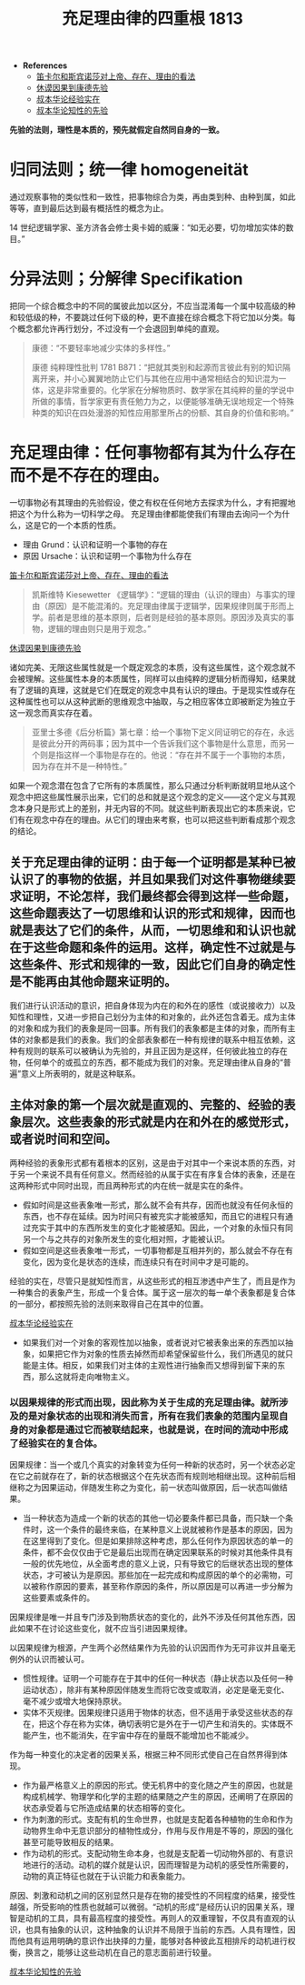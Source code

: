 #+TITLE:     充足理由律的四重根 1813
#+OPTIONS: num:nil
#+HTML_HEAD: <link rel="stylesheet" type="text/css" href="./emacs-book.css" />

- *References*
	- [[./descartes-spinoza.org][笛卡尔和斯宾诺莎对上帝、存在、理由的看法]]
	- [[./hume-kant.org][休谟因果到康德先验]]
	- [[./cls-experience.org][叔本华论经验实在]]
	- [[./cls-intellectuality.org][叔本华论知性的先验]]


*先验的法则，理性是本质的，预先就假定自然同自身的一致。*

* 归同法则；统一律 homogeneität

通过观察事物的类似性和一致性，把事物综合为类，再由类到种、由种到属，如此等等，直到最后达到最有概括性的概念为止。

14 世纪逻辑学家、圣方济各会修士奥卡姆的威廉：“如无必要，切勿增加实体的数目。”

* 分异法则；分解律 Specifikation

把同一个综合概念中的不同的属彼此加以区分，不应当混淆每一个属中较高级的种和较低级的种，不要跳过任何下级的种，更不直接在综合概念下将它加以分类。每个概念都允许再行划分，不过没有一个会退回到单纯的直观。

#+begin_quote
康德：“不要轻率地减少实体的多样性。”

康德 纯粹理性批判 1781 B871：“把就其类别和起源而言彼此有别的知识隔离开来，并小心翼翼地防止它们与其他在应用中通常相结合的知识混为一体，这是非常重要的。化学家在分解物质时、数学家在其纯粹的量的学说中所做的事情，哲学家更有责任勉力为之，以便能够准确无误地规定一个特殊种类的知识在四处漫游的知性应用那里所占的份额、其自身的价值和影响。”
#+end_quote

* 充足理由律：任何事物都有其为什么存在而不是不存在的理由。

一切事物必有其理由的先验假设，使之有权在任何地方去探求为什么，才有把握地把这个为什么称为一切科学之母。
充足理由律都能使我们有理由去询问一个为什么，这是它的一个本质的性质。

- 理由 Grund：认识和证明一个事物的存在
- 原因 Ursache：认识和证明一个事物为什么存在

[[./descartes-spinoza.org][笛卡尔和斯宾诺莎对上帝、存在、理由的看法]]

#+begin_quote
凯斯维特 Kiesewetter 《逻辑学》：“逻辑的理由（认识的理由）与事实的理由（原因）是不能混淆的。充足理由律属于逻辑学，因果规律则属于形而上学。前者是思维的基本原则，后者则是经验的基本原则。原因涉及真实的事物，逻辑的理由则只是用于观念。”
#+end_quote

[[./hume-kant.org][休谟因果到康德先验]]

诸如完美、无限这些属性就是一个既定观念的本质，没有这些属性，这个观念就不会被理解。这些属性本身的本质属性，同样可以由纯粹的逻辑分析而得知，结果就有了逻辑的真理，这就是它们在既定的观念中具有认识的理由。于是现实性或存在这种属性也可以从这种武断的思维观念中抽取，与之相应客体立即被断定为独立于这一观念而真实存在着。

#+begin_quote
亚里士多德《后分析篇》第七章：给一个事物下定义同证明它的存在，永远是彼此分开的两码事；因为其中一个告诉我们这个事物是什么意思，而另一个则是指这样一个事物是存在的。他说：“存在并不属于一个事物的本质，因为存在并不是一种特性。”
#+end_quote

如果一个观念潜在包含了它所有的本质属性，那么只通过分析判断就明显地从这个观念中把这些属性展示出来，它们的总和就是这个观念的定义——这个定义与其观念本身只是形式上的差别，并无内容的不同。就这些判断表现出它的本质来说，它们有在观念中存在的理由。从它们的理由来考察，也可以把这些判断看成那个观念的结论。

** 关于充足理由律的证明：由于每一个证明都是某种已被认识了的事物的依据，并且如果我们对这件事物继续要求证明，不论怎样，我们最终都会得到这样一些命题，这些命题表达了一切思维和认识的形式和规律，因而也就是表达了它们的条件，从而，一切思维和和认识也就在于这些命题和条件的运用。这样，确定性不过就是与这些条件、形式和规律的一致，因此它们自身的确定性是不能再由其他命题来证明的。

我们进行认识活动的意识，把自身体现为内在的和外在的感性（或说接收力）以及知性和理性，又进一步把自己划分为主体的和对象的，此外还包含着无。成为主体的对象和成为我们的表象是同一回事。所有我们的表象都是主体的对象，而所有主体的对象都是我们的表象。我们的全部表象都在一种有规律的联系中相互依赖，这种有规则的联系可以被确认为先验的，并且正因为是这样，任何彼此独立的存在物，任何单个的或孤立的东西，都不能成为我们的对象。充足理由律从自身的“普遍”意义上所表明的，就是这种联系。

** 主体对象的第一个层次就是直观的、完整的、经验的表象层次。这些表象的形式就是内在和外在的感觉形式，或者说时间和空间。

两种经验的表象形式都有着根本的区别，这是由于对其中一个来说本质的东西，对于另一个来说不具有任何意义。然而经验的从属于实在有序复合体的表象，还是在这两种形式中同时出现，而且两种形式的内在统一就是实在的条件。

- 假如时间是这些表象唯一形式，那么就不会有共存，因而也就没有任何永恒的东西，也不存在延续。因为时间只有被充实才能被感知，而且它的进程只有通过充实于其中的东西所发生的变化才能被感知。因此，一个对象的永恒只有同另一个与之共存的对象所发生的变化相对照，才能被认识。
- 假如空间是这些表象唯一形式，一切事物都是互相并列的，那么就会不存在有变化，因为变化是状态的连续，而连续只有在时间中才是可能的。

经验的实在，尽管只是就知性而言，从这些形式的相互渗透中产生了，而且是作为一种集合的表象产生，形成一个复合体。属于这一层次的每一单个表象都是复合体的一部分，都按照先验的法则来取得自己在其中的位置。

[[./cls-experience.org][叔本华论经验实在]]

- 如果我们对一个对象的客观性加以抽象，或者说对它被表象出来的东西加以抽象，如果把它作为对象的性质去掉然而却希望保留些什么，我们所遇见的就只能是主体。相反，如果我们对主体的主观性进行抽象而又想得到留下来的东西，那么这就将走向唯物主义。

*** 以因果规律的形式而出现，因此称为关于生成的充足理由律。就所涉及的是对象状态的出现和消失而言，所有在我们表象的范围内呈现自身的对象都是通过它而被联结起来，也就是说，在时间的流动中形成了经验实在的复合体。

因果规律：当一个或几个真实的对象转变为任何一种新的状态时，另一个状态必定在它之前就存在了，新的状态根据这个在先状态而有规则地相继出现。这种前后相继称之为因果运动，伴随发生称之为变化，前一状态叫做原因，后一状态叫做结果。

- 当一种状态为造成一个新的状态的其他一切必要条件都已具备，而只缺一个条件时，这一个条件的最终来临，在某种意义上说就被称作是基本的原因，因为在这里得到了变化。但是如果排除这种考虑，那么任何作为原因状态的单一的条件，都不会仅仅由于它是最后出现而在确定因果联系的时候对其他条件具有一般的优先地位，从全面考虑的意义上说，只有导致它的后继状态出现的整体状态，才可被认为是原因。那些加在一起完成和构成原因的单个的必需物，可以被称作原因的要素，甚至称作原因的条件，所以原因是可以再进一步分解为这些要素或条件的。

因果规律是唯一并且专门涉及到物质状态的变化的，此外不涉及任何其他东西，因此如果不在讨论这些变化，就不应当引进因果规律。

以因果规律为根源，产生两个必然结果作为先验的认识因而作为无可非议并且毫无例外的认识而被认可。

- 惯性规律。证明一个可能存在于其中的任何一种状态（静止状态以及任何一种运动状态），除非有某种原因伴随发生而将它改变或取消，必定是毫无变化、毫不减少或增大地保持原状。
- 实体不灭规律。因果规律只适用于物体的状态，但不适用于承受这些状态的存在，把这个存在称为实体，确切表明它是外在于一切产生和消失的。实体既不能产生，也不能消失，在宇宙中存在的量既不能增加也不能减少。

作为每一种变化的决定者的因果关系，根据三种不同形式使自己在自然界得到体现。

- 作为最严格意义上的原因的形式。使无机界中的变化随之产生的原因，也就是构成机械学、物理学和化学的主题的结果随之产生的原因，还阐明了在原因的状态承受着与它所造成结果的状态相等的变化。
- 作为刺激的形式。支配有机的生命世界，也就是支配着各种植物的生命和作为动物界生命中无意识部分的植物性成分，作用与反作用是不等的，原因的强化甚至可能导致相反的结果。
- 作为动机的形式。支配动物生命本身，也就是支配着一切动物外部的、有意识地进行的活动。动机的媒介就是认识，因而理智是为动机的感受性所需要的，动物的真正特征也就在于认识能力和表象能力。

原因、刺激和动机之间的区别显然只是存在物的接受性的不同程度的结果，接受性越强，所受影响的性质也就越可以微弱。“动机的形成”是经历认识的因果关系，理智是动机的工具，具有最高程度的接受性。再则人的双重理智，不仅具有直观的认识，也具有抽象的认识，这种抽象的认识并不局限于当前的东西。人具有理性，因而他具有运用明确的意识作出抉择的力量，能够对各种彼此互相排斥的动机进行权衡，换言之，能够让这些动机在自己的意志面前进行较量。

[[./cls-intellectuality.org][叔本华论知性的先验]]
